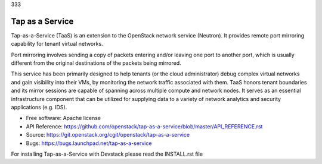 333

================
Tap as a Service
================
Tap-as-a-Service (TaaS) is an extension to the OpenStack network service (Neutron).
It provides remote port mirroring capability for tenant virtual networks.

Port mirroring involves sending a copy of packets entering and/or leaving one
port to another port, which is usually different from the original destinations
of the packets being mirrored.


This service has been primarily designed to help tenants (or the cloud administrator)
debug complex virtual networks and gain visibility into their VMs, by monitoring the
network traffic associated with them. TaaS honors tenant boundaries and its mirror
sessions are capable of spanning across multiple compute and network nodes. It serves
as an essential infrastructure component that can be utilized for supplying data to a
variety of network analytics and security applications (e.g. IDS).

* Free software: Apache license
* API Reference: https://github.com/openstack/tap-as-a-service/blob/master/API_REFERENCE.rst
* Source: https://git.openstack.org/cgit/openstack/tap-as-a-service
* Bugs: https://bugs.launchpad.net/tap-as-a-service

For installing Tap-as-a-Service with Devstack please read the INSTALL.rst file
